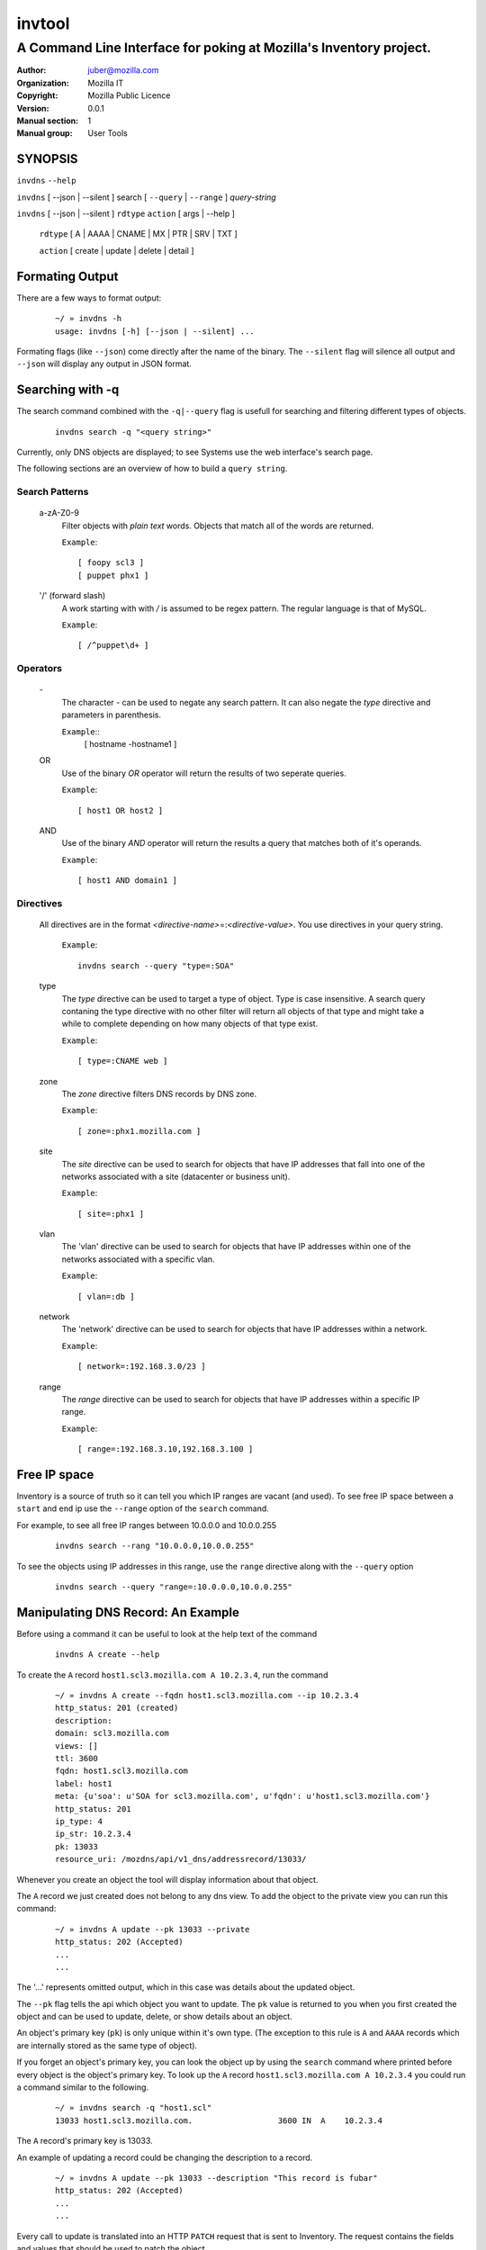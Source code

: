 =========
 invtool
=========

-------------------------------------------------------------------
A Command Line Interface for poking at Mozilla's Inventory project.
-------------------------------------------------------------------

:Author: juber@mozilla.com
:organization: Mozilla IT
:Copyright: Mozilla Public Licence
:Version: 0.0.1
:Manual section: 1
:Manual group: User Tools


SYNOPSIS
========

``invdns`` ``--help``

``invdns`` [ --json | --silent ] search [ ``--query`` | ``--range`` ] *query-string*

``invdns`` [ --json | --silent ] ``rdtype`` ``action`` [ args | --help ]

    ``rdtype`` [ A | AAAA | CNAME | MX | PTR | SRV | TXT ]

    ``action``  [ create | update | delete | detail ]


Formating Output
================
There are a few ways to format output:

    ::

        ~/ » invdns -h
        usage: invdns [-h] [--json | --silent] ...

Formating flags (like ``--json``) come directly after the name of the binary. The
``--silent`` flag will silence all output and ``--json`` will display any output in
JSON format.

Searching with -q
=================
The search command combined with the ``-q|--query`` flag is usefull for searching
and filtering different types of objects.

    ::

        invdns search -q "<query string>"

Currently, only DNS objects are displayed; to see Systems use the web
interface's search page.

The following sections are an overview of how to build a ``query string``.

Search Patterns
---------------

    a-zA-Z0-9
        Filter objects with *plain text* words. Objects that match all of the words
        are returned.

        ``Example``::

            [ foopy scl3 ]
            [ puppet phx1 ]

    '/' (forward slash)
        A work starting with with */* is assumed to be regex pattern.  The
        regular language is that of MySQL.

        ``Example``::

              [ /^puppet\d+ ]

Operators
---------

    \-
        The character *-* can be used to negate any search pattern. It
        can also negate the *type* directive and parameters in parenthesis.

        ``Example``::
            [ hostname -hostname1 ]

    OR
        Use of the binary *OR* operator will return the results of two seperate
        queries.

        ``Example``::

            [ host1 OR host2 ]

    AND
        Use of the binary *AND* operator will return the results a query that
        matches both of it's operands.

        ``Example``::

            [ host1 AND domain1 ]

Directives
----------

    All directives are in the format *<directive-name>*\=:*<directive-value>*.
    You use directives in your query string.

        ``Example``::

            invdns search --query "type=:SOA"

    type
        The *type* directive can be used to target a type of object.  Type is
        case insensitive. A search query contaning the type directive with no
        other filter will return all objects of that type and might take a
        while to complete depending on how many objects of that type exist.

        ``Example``::

            [ type=:CNAME web ]

    zone
        The *zone* directive filters DNS records by DNS zone.

        ``Example``::

            [ zone=:phx1.mozilla.com ]

    site
        The *site* directive can be used to search for objects that have IP
        addresses that fall into one of the networks associated with a
        site (datacenter or business unit).

        ``Example``::

            [ site=:phx1 ]

    vlan
        The 'vlan' directive can be used to search for objects that have IP
        addresses within one of the networks associated with a specific
        vlan.

        ``Example``::

            [ vlan=:db ]

    network
        The 'network' directive can be used to search for objects that have IP
        addresses within a network.

        ``Example``::

            [ network=:192.168.3.0/23 ]

    range
        The *range* directive can be used to search for objects that have IP
        addresses within a specific IP range.

        ``Example``::

            [ range=:192.168.3.10,192.168.3.100 ]


Free IP space
=============
Inventory is a source of truth so it can tell you which IP ranges are vacant
(and used). To see free IP space between a ``start`` and ``end`` ip use the
``--range`` option of the ``search`` command.

For example, to see all free IP ranges between 10.0.0.0 and 10.0.0.255

    ::

        invdns search --rang "10.0.0.0,10.0.0.255"

To see the objects using IP addresses in this range, use the ``range`` directive
along with the ``--query`` option

    ::

        invdns search --query "range=:10.0.0.0,10.0.0.255"

Manipulating DNS Record: An Example
====================================
Before using a command it can be useful to look at the help text of the command

    ::

        invdns A create --help

To create the ``A`` record ``host1.scl3.mozilla.com A 10.2.3.4``, run the command

    ::

        ~/ » invdns A create --fqdn host1.scl3.mozilla.com --ip 10.2.3.4
        http_status: 201 (created)
        description:
        domain: scl3.mozilla.com
        views: []
        ttl: 3600
        fqdn: host1.scl3.mozilla.com
        label: host1
        meta: {u'soa': u'SOA for scl3.mozilla.com', u'fqdn': u'host1.scl3.mozilla.com'}
        http_status: 201
        ip_type: 4
        ip_str: 10.2.3.4
        pk: 13033
        resource_uri: /mozdns/api/v1_dns/addressrecord/13033/

Whenever you create an object the tool will display information about that
object.

The ``A`` record we just created does not belong to any dns view. To add the object to
the private view you can run this command:

    ::

        ~/ » invdns A update --pk 13033 --private
        http_status: 202 (Accepted)
        ...
        ...

The '...' represents omitted output, which in this case was details about the
updated object.

The ``--pk`` flag tells the api which object you want to update. The ``pk`` value
is returned to you when you first created the object and can be used to update,
delete, or show details about an object.

An object's primary key (``pk``) is only unique within it's own type. (The
exception to this rule is ``A`` and ``AAAA`` records which are internally
stored as the same type of object).

If you forget an object's primary key, you can look the object up by using the
``search`` command where printed before every object is the object's primary key.
To look up the ``A`` record ``host1.scl3.mozilla.com A 10.2.3.4`` you could run a
command similar to the following.

    ::

        ~/ » invdns search -q "host1.scl"
        13033 host1.scl3.mozilla.com.                  3600 IN  A    10.2.3.4

The ``A`` record's primary key is 13033.

An example of updating a record could be changing the description to a record.

    ::

        ~/ » invdns A update --pk 13033 --description "This record is fubar"
        http_status: 202 (Accepted)
        ...
        ...

Every call to update is translated into an HTTP ``PATCH`` request that is sent to
Inventory. The request contains the fields and values that should be used to
patch the object.

If we wanted to change the ``ip`` address of an ``A`` record we would use the ``--ip``
flag and specify a new ip.

    ::

        ~/ » invdns A update --pk 13033 --ip 33.33.33.33
        http_status: 202 (Accepted)
        ...
        ...

You can get a detailed description of an object by using the ``detail`` command.

    ::

        ~/ » invdns A detail --pk 13033
        http_status: 200 (Success)
        ...
        ...

To delete an object use the ``delete`` command.

    ::

        ~/ » invdns A delete --pk 13033
        http_status: 204 (request fulfilled)



Cook Book
=========
When being displayed by the ``search`` command a DNS object is always in the format:

    ::

        <pk>    <lhs (left hand side)> <rdclass> <ttl> <rdtpe> <rhs (right hand side)>

We can exploit this pattern and use a tool like ``awk`` to do mass updates/deletes.


For example, one could add all objects that have the string ``testfqdn`` in their
name to the private view and remove them from the public view:

    ::

        ~/ » invdns search -q "testfqdn" | awk '{ print "invdns " $5  " update --pk " $1 " --private --no-public"}'
        invdns SRV update --pk 134 --private --no-public
        invdns A update --pk 13052 --private --no-public
        invdns AAAA update --pk 13053 --private --no-public
        invdns PTR update --pk 13483 --private --no-public

Notes on installing:
--------------------

    ::

        pip install -r requirements.txt
        cp config.cfg-dist config.cfg


Make sure to fill in the correct options in the config file
